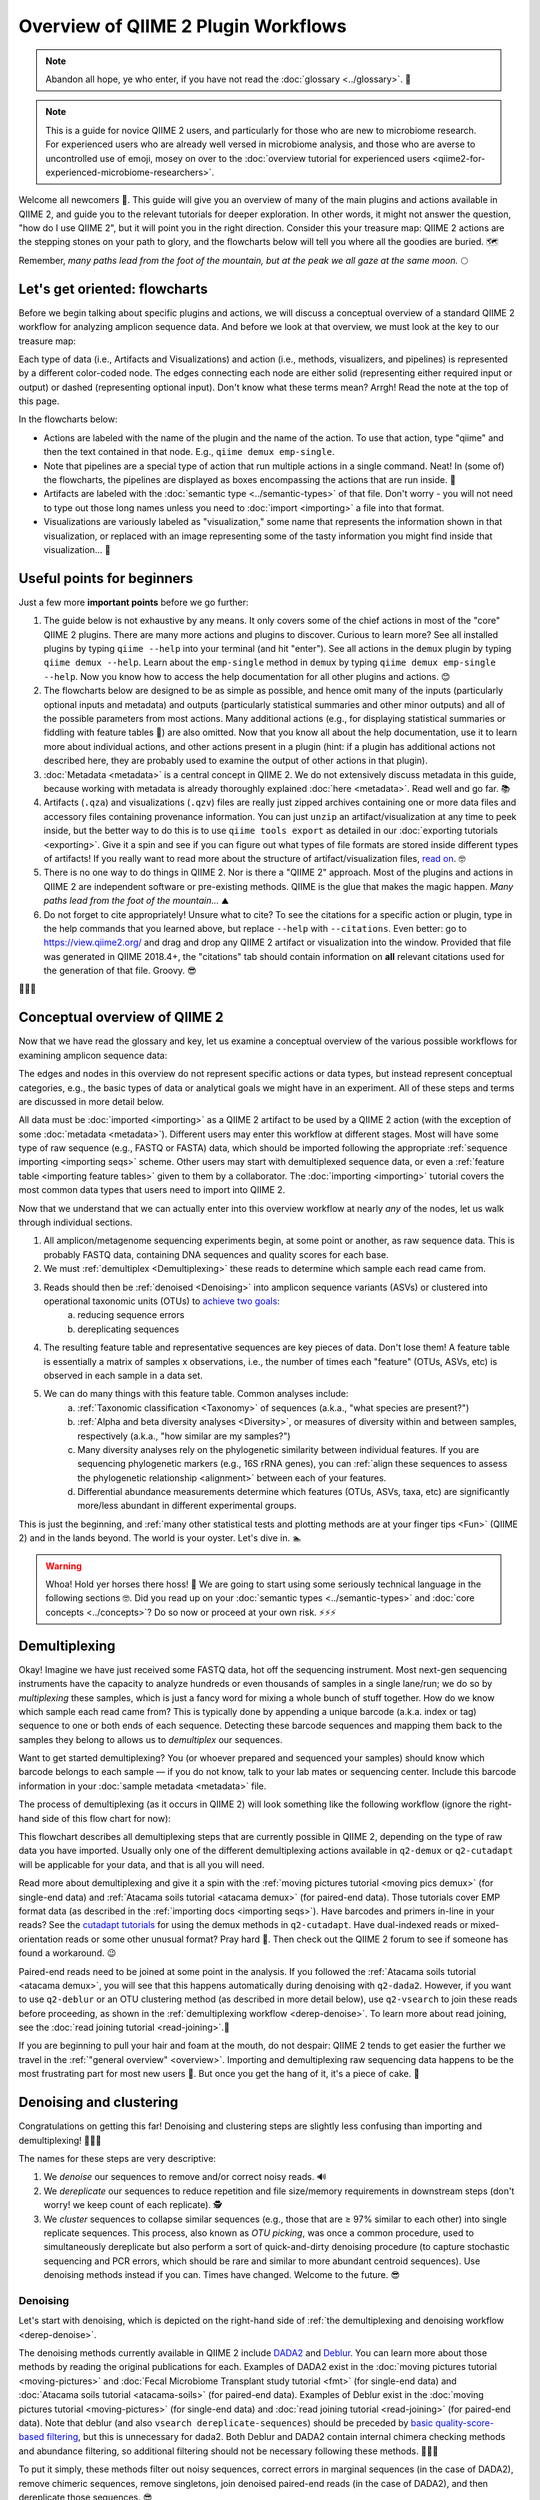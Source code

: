 Overview of QIIME 2 Plugin Workflows
====================================

.. note:: Abandon all hope, ye who enter, if you have not read the :doc:`glossary <../glossary>`. 👺

.. note:: This is a guide for novice QIIME 2 users, and particularly for those who are new to microbiome research. For experienced users who are already well versed in microbiome analysis, and those who are averse to uncontrolled use of emoji, mosey on over to the :doc:`overview tutorial for experienced users <qiime2-for-experienced-microbiome-researchers>`.

Welcome all newcomers 👋. This guide will give you an overview of many of the main plugins and actions available in QIIME 2, and guide you to the relevant tutorials for deeper exploration. In other words, it might not answer the question, "how do I use QIIME 2", but it will point you in the right direction. Consider this your treasure map: QIIME 2 actions are the stepping stones on your path to glory, and the flowcharts below will tell you where all the goodies are buried. 🗺️

Remember, *many paths lead from the foot of the mountain, but at the peak we all gaze at the same moon.* 🌕

Let's get oriented: flowcharts
------------------------------

Before we begin talking about specific plugins and actions, we will discuss a conceptual overview of a standard QIIME 2 workflow for analyzing amplicon sequence data. And before we look at that overview, we must look at the key to our treasure map:

.. _`key`:

.. image:: images/key.png


Each type of data (i.e., Artifacts and Visualizations) and action (i.e., methods, visualizers, and pipelines) is represented by a different color-coded node. The edges connecting each node are either solid (representing either required input or output) or dashed (representing optional input). Don't know what these terms mean? Arrgh! Read the note at the top of this page.

In the flowcharts below:

* Actions are labeled with the name of the plugin and the name of the action. To use that action, type "qiime" and then the text contained in that node. E.g., ``qiime demux emp-single``.
* Note that pipelines are a special type of action that run multiple actions in a single command. Neat! In (some of) the flowcharts, the pipelines are displayed as boxes encompassing the actions that are run inside. 🌯
* Artifacts are labeled with the :doc:`semantic type <../semantic-types>` of that file. Don't worry - you will not need to type out those long names unless you need to :doc:`import <importing>` a file into that format.
* Visualizations are variously labeled as "visualization," some name that represents the information shown in that visualization, or replaced with an image representing some of the tasty information you might find inside that visualization... 🍙

Useful points for beginners
---------------------------

Just a few more **important points** before we go further:

1. The guide below is not exhaustive by any means. It only covers some of the chief actions in most of the "core" QIIME 2 plugins. There are many more actions and plugins to discover. Curious to learn more? See all installed plugins by typing ``qiime --help`` into your terminal (and hit "enter"). See all actions in the ``demux`` plugin by typing ``qiime demux --help``. Learn about the ``emp-single`` method in ``demux`` by typing ``qiime demux emp-single --help``. Now you know how to access the help documentation for all other plugins and actions. 😊
2. The flowcharts below are designed to be as simple as possible, and hence omit many of the inputs (particularly optional inputs and metadata) and outputs (particularly statistical summaries and other minor outputs) and all of the possible parameters from most actions. Many additional actions (e.g., for displaying statistical summaries or fiddling with feature tables 🎻) are also omitted. Now that you know all about the help documentation, use it to learn more about individual actions, and other actions present in a plugin (hint: if a plugin has additional actions not described here, they are probably used to examine the output of other actions in that plugin).
3. :doc:`Metadata <metadata>` is a central concept in QIIME 2. We do not extensively discuss metadata in this guide, because working with metadata is already thoroughly explained :doc:`here <metadata>`. Read well and go far. 📚
4. Artifacts (``.qza``) and visualizations (``.qzv``) files are really just zipped archives containing one or more data files and accessory files containing provenance information. You can just ``unzip`` an artifact/visualization at any time to peek inside, but the better way to do this is to use ``qiime tools export`` as detailed in our :doc:`exporting tutorials <exporting>`. Give it a spin and see if you can figure out what types of file formats are stored inside different types of artifacts! If you really want to read more about the structure of artifact/visualization files, `read on`_. 🤓
5. There is no one way to do things in QIIME 2. Nor is there a "QIIME 2" approach. Most of the plugins and actions in QIIME 2 are independent software or pre-existing methods. QIIME is the glue that makes the magic happen. *Many paths lead from the foot of the mountain...* ⛰️
6. Do not forget to cite appropriately! Unsure what to cite? To see the citations for a specific action or plugin, type in the help commands that you learned above, but replace ``--help`` with ``--citations``. Even better: go to https://view.qiime2.org/ and drag and drop any QIIME 2 artifact or visualization into the window. Provided that file was generated in QIIME 2018.4+, the "citations" tab should contain information on **all** relevant citations used for the generation of that file. Groovy. 😎

💃💃💃

Conceptual overview of QIIME 2
------------------------------

Now that we have read the glossary and key, let us examine a conceptual overview of the various possible workflows for examining amplicon sequence data:

.. _`overview`:

.. image:: images/overview.png

The edges and nodes in this overview do not represent specific actions or data types, but instead represent conceptual categories, e.g., the basic types of data or analytical goals we might have in an experiment. All of these steps and terms are discussed in more detail below.

All data must be :doc:`imported <importing>` as a QIIME 2 artifact to be used by a QIIME 2 action (with the exception of some :doc:`metadata <metadata>`). Different users may enter this workflow at different stages. Most will have some type of raw sequence (e.g., FASTQ or FASTA) data, which should be imported following the appropriate :ref:`sequence importing <importing seqs>` scheme. Other users may start with demultiplexed sequence data, or even a :ref:`feature table <importing feature tables>` given to them by a collaborator. The :doc:`importing <importing>` tutorial covers the most common data types that users need to import into QIIME 2.

Now that we understand that we can actually enter into this overview workflow at nearly *any* of the nodes, let us walk through individual sections.

1. All amplicon/metagenome sequencing experiments begin, at some point or another, as raw sequence data. This is probably FASTQ data, containing DNA sequences and quality scores for each base.
2. We must :ref:`demultiplex <Demultiplexing>` these reads to determine which sample each read came from.
3. Reads should then be :ref:`denoised <Denoising>` into amplicon sequence variants (ASVs) or clustered into operational taxonomic units (OTUs) to `achieve two goals`_:
	a. reducing sequence errors
	b. dereplicating sequences
4. The resulting feature table and representative sequences are key pieces of data. Don't lose them! A feature table is essentially a matrix of samples x observations, i.e., the number of times each "feature" (OTUs, ASVs, etc) is observed in each sample in a data set.
5. We can do many things with this feature table. Common analyses include:
	a. :ref:`Taxonomic classification <Taxonomy>` of sequences (a.k.a., "what species are present?")
	b. :ref:`Alpha and beta diversity analyses <Diversity>`, or measures of diversity within and between samples, respectively (a.k.a., "how similar are my samples?")
	c. Many diversity analyses rely on the phylogenetic similarity between individual features. If you are sequencing phylogenetic markers (e.g., 16S rRNA genes), you can :ref:`align these sequences to assess the phylogenetic relationship <alignment>` between each of your features.
	d. Differential abundance measurements determine which features (OTUs, ASVs, taxa, etc) are significantly more/less abundant in different experimental groups.

This is just the beginning, and :ref:`many other statistical tests and plotting methods are at your finger tips <Fun>` (QIIME 2) and in the lands beyond. The world is your oyster. Let's dive in. 🏊

.. warning:: Whoa! Hold yer horses there hoss! 🏇 We are going to start using some seriously technical language in the following sections 🤓. Did you read up on your :doc:`semantic types <../semantic-types>` and :doc:`core concepts <../concepts>`? Do so now or proceed at your own risk. ⚡⚡⚡



.. _`Demultiplexing`:

Demultiplexing
--------------
Okay! Imagine we have just received some FASTQ data, hot off the sequencing instrument. Most next-gen sequencing instruments have the capacity to analyze hundreds or even thousands of samples in a single lane/run; we do so by *multiplexing* these samples, which is just a fancy word for mixing a whole bunch of stuff together. How do we know which sample each read came from? This is typically done by appending a unique barcode (a.k.a. index or tag) sequence to one or both ends of each sequence. Detecting these barcode sequences and mapping them back to the samples they belong to allows us to *demultiplex* our sequences.

Want to get started demultiplexing? You (or whoever prepared and sequenced your samples) should know which barcode belongs to each sample — if you do not know, talk to your lab mates or sequencing center. Include this barcode information in your :doc:`sample metadata <metadata>` file.

The process of demultiplexing (as it occurs in QIIME 2) will look something like the following workflow (ignore the right-hand side of this flow chart for now):

.. _`derep-denoise`:

.. image:: images/derep-denoise.png

This flowchart describes all demultiplexing steps that are currently possible in QIIME 2, depending on the type of raw data you have imported. Usually only one of the different demultiplexing actions available in ``q2-demux`` or ``q2-cutadapt`` will be applicable for your data, and that is all you will need.

Read more about demultiplexing and give it a spin with the :ref:`moving pictures tutorial <moving pics demux>` (for single-end data) and :ref:`Atacama soils tutorial <atacama demux>` (for paired-end data). Those tutorials cover EMP format data (as described in the :ref:`importing docs <importing seqs>`). Have barcodes and primers in-line in your reads? See the `cutadapt tutorials`_ for using the demux methods in ``q2-cutadapt``. Have dual-indexed reads or mixed-orientation reads or some other unusual format? Pray hard 🙏. Then check out the QIIME 2 forum to see if someone has found a workaround. 😉

Paired-end reads need to be joined at some point in the analysis. If you followed the :ref:`Atacama soils tutorial <atacama demux>`, you will see that this happens automatically during denoising with ``q2-dada2``. However, if you want to use ``q2-deblur`` or an OTU clustering method (as described in more detail below), use ``q2-vsearch`` to join these reads before proceeding, as shown in the :ref:`demultiplexing workflow <derep-denoise>`. To learn more about read joining, see the :doc:`read joining tutorial <read-joining>`.👯

If you are beginning to pull your hair and foam at the mouth, do not despair: QIIME 2 tends to get easier the further we travel in the :ref:`"general overview" <overview>`. Importing and demultiplexing raw sequencing data happens to be the most frustrating part for most new users 😤. But once you get the hang of it, it's a piece of cake. 🍰

.. _`Denoising`:

Denoising and clustering
------------------------

Congratulations on getting this far! Denoising and clustering steps are slightly less confusing than importing and demultiplexing! 🎉😬🎉

The names for these steps are very descriptive:

1. We *denoise* our sequences to remove and/or correct noisy reads. 🔊
2. We *dereplicate* our sequences to reduce repetition and file size/memory requirements in downstream steps (don't worry! we keep count of each replicate). 🕵️
3. We *cluster* sequences to collapse similar sequences (e.g., those that are ≥ 97% similar to each other) into single replicate sequences. This process, also known as *OTU picking*, was once a common procedure, used to simultaneously dereplicate but also perform a sort of quick-and-dirty denoising procedure (to capture stochastic sequencing and PCR errors, which should be rare and similar to more abundant centroid sequences). Use denoising methods instead if you can. Times have changed. Welcome to the future. 😎

Denoising
^^^^^^^^^
Let's start with denoising, which is depicted on the right-hand side of :ref:`the demultiplexing and denoising workflow <derep-denoise>`.

The denoising methods currently available in QIIME 2 include `DADA2`_ and `Deblur`_. You can learn more about those methods by reading the original publications for each. Examples of DADA2 exist in the :doc:`moving pictures tutorial <moving-pictures>` and :doc:`Fecal Microbiome Transplant study tutorial <fmt>` (for single-end data) and :doc:`Atacama soils tutorial <atacama-soils>` (for paired-end data). Examples of Deblur exist in the :doc:`moving pictures tutorial <moving-pictures>` (for single-end data) and :doc:`read joining tutorial <read-joining>` (for paired-end data). Note that deblur (and also ``vsearch dereplicate-sequences``) should be preceded by `basic quality-score-based filtering`_, but this is unnecessary for dada2. Both Deblur and DADA2 contain internal chimera checking methods and abundance filtering, so additional filtering should not be necessary following these methods. 🦁🐐🐍

To put it simply, these methods filter out noisy sequences, correct errors in marginal sequences (in the case of DADA2), remove chimeric sequences, remove singletons, join denoised paired-end reads (in the case of DADA2), and then dereplicate those sequences. 😎

The features produced by denoising methods go by many names, usually some variant of "sequence variant" (SV), "amplicon SV" (ASV), "actual SV", "exact SV"... I believe we already referred to these as ASVs in this tutorial, so let's keep our nomenclature consistent. 📏

Clustering
^^^^^^^^^^
Next we will discuss clustering methods. Dereplication (the simplest clustering method, effectively producing 100% OTUs, i.e., all unique sequences observed in the dataset) is also depicted in :ref:`the demultiplexing and denoising workflow <derep-denoise>`, and is the necessary starting point to all other clustering methods in QIIME 2, as shown here:

.. image:: images/clustering.png

``q2-vsearch`` implements three different `OTU clustering strategies`_: de novo, closed reference, and open reference. All should be preceded by `basic quality-score-based filtering`_ and followed by :doc:`chimera filtering <chimera>` and `aggressive OTU filtering`_ (the treacherous trio, a.k.a. the Bokulich method). 🙈🙉🙊

The :doc:`OTU clustering tutorial <otu-clustering>` demonstrates use of several ``q2-vsearch`` clustering methods. Don't forget to read the :doc:`chimera filtering tutorial <chimera>`!

The features produced by clustering methods are known as operational taxonomic units (OTUs), which is `Esperanto`_ for suboptimal, imprecise rubbish. 🚮


The Feature Table
^^^^^^^^^^^^^^^^^
The final products of all denoising and clustering methods/workflows are a ``FeatureTable[Frequency]`` (feature table) artifact and a ``FeatureData[Sequence]`` (representative sequences) artifact. These are two of the most important artifacts in an amplicon sequencing workflow, and are used for many downstream analyses, as discussed below. Indeed, feature tables are crucial to any QIIME 2 analysis, as the central record of all observations per sample. Such an important artifact deserves its own powerful plugin, `q2-feature-table`_. We will not discuss all actions of this plugin in detail here (some are mentioned below), but it performs many useful operations on feature tables so familiarize yourself with its documentation! 😴

**I repeat**: feature tables are central to analysis in QIIME 2. Almost all analysis steps (i.e., following demultiplexing and denoising/clustering) involve feature tables in some way. **Pay attention!** 😳

.. note:: Want to see which sequences are associated with each feature ID? Use ``qiime metadata tabulate`` with your ``FeatureData[Sequence]`` artifact as input.

Congratulations! 🎉 You've made it past importing, demultiplexing, and denoising/clustering your data, which are the most complicated and difficult steps for most users (if only because there are so many ways to do it!). If you've made it this far, the rest should be easy peasy. Now begins the fun. 🍾


.. _`Taxonomy`:

Taxonomy classification and taxonomic analyses
----------------------------------------------

For many experiments, investigators aim to identify the organisms that are present in a sample. E.g., what genera or species are present in my samples? Are there any human pathogens in this patient's sample? `What's swimming in my wine`_? 🍷🤑

We can do this by comparing our query sequences (i.e., our features, be they ASVs or OTUs) to a reference database of sequences with known taxonomic composition. Simply finding the closest alignment is not really good enough — because other sequences that are equally close matches or nearly as close may have different taxonomic annotations. So we use *taxonomy classifiers* to determine the closest taxonomic affiliation with some degree of confidence or consensus (which may not be a species name if one cannot be predicted with certainty!), based on alignment, k-mer frequencies, etc. Those `interested in learning more about taxonomy classification`_ in QIIME 2 can read until the cows come home. 🐄🐄🐄

Let's see what a taxonomy classification workflow might look like:

.. _`taxonomy flowchart`:

.. image:: images/taxonomy.png


``q2-feature-classifier`` contains three different classification methods. ``classify-consensus-blast`` and ``classify-consensus-vsearch`` are both alignment-based methods that find a consensus assignment across N top hits. These methods take reference database ``FeatureData[Taxonomy]`` and ``FeatureData[Sequence]`` files directly, and do not need to be pre-trained.

Machine-learning-based classification methods are available through ``classify-sklearn``, and theoretically can apply any of the classification methods available in `scikit-learn`_. These classifiers must be *trained*, e.g., to learn which features best distinguish each taxonomic group, adding an additional step to the classification process. :doc:`Classifier training <feature-classifier>` is **reference database- and marker-gene-specific** and only needs to happen once per marker-gene/reference database combination; that classifier may then be re-used as many times as you like without needing to re-train!

Most users do not even need to follow that tutorial and perform that training step, because the lovely QIIME 2 developers provide several :doc:`pre-trained classifiers <../data-resources>` for public use. 🎅🎁🎅🎁🎅🎁

**Which method is best?** `They are all pretty good`_, otherwise we wouldn't bother exposing them here. 😎 But in general ``classify-sklearn`` with a Naive Bayes classifier can slightly outperform other methods we've tested based on several criteria for classification of 16S rRNA gene and fungal ITS sequences. It can be more difficult and frustrating for some users, however, since it requires that additional training step. That training step can be memory intensive, becoming a barrier for some users who are unable to use the :doc:`pre-trained classifiers <../data-resources>`. Some users also prefer the alignment-based methods because their mode of operation is much more transparent and their parameters easier to manipulate (see the link above for description of these parameters and recommended settings for different applications).

**Feature classification can be slow**. It all depends on the number of sequences you have, and the number of reference sequences. OTU clustered sequences will take longer to classify (because often there are more). Filter low-abundance features out of your sequences file before classifying, and use smaller reference databases if possible if you have concerns about runtime. In practice, in "normal size" sequencing experiments (whatever that means 😜) we see variations between a few minutes (a few hundred features) to many hours (hundreds of thousands of features) for classification to complete. If you want to hang some numbers on there, `check out our benchmarks`_ for classifier runtime performance. 🏃⏱️

**Feature classification can be memory intensive**. We usually see minimum 4 GB RAM, maximum 32+ GB required. It all depends on the size of the reference sequences, their length, and number of query sequences...

Examples of using ``classify-sklearn`` are shown in the :doc:`feature classifier tutorial <feature-classifier>` and in the :ref:`moving pictures tutorial <moving pics taxonomy>`. The :ref:`taxonomy flowchart <taxonomy flowchart>` should make the other classifier methods reasonably clear.

All classifiers produce a ``FeatureData[Taxonomy]`` artifact containing a list of taxonomy classifications for each query sequence.

.. note:: Want to see which sequences and taxonomic assignments are associated with each feature ID? Use ``qiime metadata tabulate`` with your ``FeatureData[Taxonomy]`` and ``FeatureData[Sequence]`` artifacts as input.

.. _`taxonomy-driven analysis`:

Now that we have classified our sequences
^^^^^^^^^^^^^^^^^^^^^^^^^^^^^^^^^^^^^^^^^
Taxonomic classification opens us up to a whole new world of possibilities. 🌎

Here are the main actions that are enabled by having a ``FeatureData[Taxonomy]`` artifact:

1. **Collapse your feature table** with ``taxa collapse``! This merges all features that share the same taxonomic assignment into a single feature. That taxonomic assignment becomes the feature ID in the new feature table. This feature table :ref:`can be used in all the same ways as the original <Fun>`. Some users may be specifically interested in performing, e.g., taxonomy-informed :ref:`diversity analyses <Diversity>`, but at the very least anyone assigning taxonomy is probably interested in testing :ref:`differential abundance <Fun>` of those taxa. Comparing differential abundance analyses using taxa as features vs. using ASVs or OTUs as features can be diagnostic and informative for various analyses. 🌂
2. **Plot your taxonomic composition** to see the abundance of various taxa in each of your samples. Check out ``taxa barplot`` and ``feature-table heatmap`` for more details. 📊
3. **Filter your feature table and representative sequences** (``FeatureData[Sequence]`` artifact) to remove certain taxonomic groups. This is useful for removing known contaminants or non-target groups, e.g., host DNA including mitochondrial or chloroplast sequences. It can also be useful for focusing on specific groups for deeper analysis. See the :doc:`filtering tutorial <filtering>` for more details and examples. 🌿🐀


.. _`alignment`:

Sequence alignment and phylogeny building
-----------------------------------------
Many diversity analyses rely on the phylogenetic similarity between individual features. If you are sequencing phylogenetic markers (e.g., 16S rRNA genes), you can align these sequences to assess the phylogenetic relationship between each of your features. This phylogeny can then be used by other downstream analyses, such as `UniFrac distance`_ analyses.

The different options for aligning sequences and producing a phylogeny are shown in the flowchart below. For detailed description of alignment/phylogeny building, see the `q2-phylogeny tutorial`_ and the `q2-fragment-insertion tutorial`_. 🌳

.. image:: images/alignment-phylogeny.png

Now that we have our ``Phylogeny[Rooted]`` artifact, pay attention to where it is used below. 👀

.. _`Diversity`:

Diversity analysis
------------------

In microbiome experiments, investigators frequently wonder about things like:

* How many different species/OTUs/ASVs are present in my samples?
* How much phylogenetic diversity is present in each sample?
* How similar/different are individual samples and groups of samples?
* What factors (e.g., pH, elevation, blood pressure, body site, or host species just to name a few examples) are associated with differences in microbial composition and biodiversity?

And more. These questions can be answered by alpha- and beta-diversity analyses. Alpha diversity measures the level of diversity within individual samples. Beta diversity measures the level of diversity or dissimilarity between samples. We can then use this information to statistically test whether alpha diversity is different between groups of samples (indicating, e.g., that those groups have more/less species richness) and whether beta diversity is greater between groups (indicating, e.g., that samples within a group are more similar to each other than those in another group, suggesting that membership within these groups is shaping the microbial composition of those samples).

Different types of diversity analyses in QIIME 2 are exemplified in the the :ref:`moving pictures tutorial <moving pics diversity>` and :ref:`fecal microbiome transplant tutorial <fmt diversity>`, and the full suite of analyses used to generate diversity artifacts are shown here (and that's not all: note that other plugins can operate on these artifacts, as described further in this guide):

.. image:: images/diversity.png

The ``q2-diversity`` plugin contains `many different useful actions`_! Check them out to learn more. As you can see in the flowchart, the ``diversity core-metrics*`` pipelines (``core-metrics`` and ``core-metrics-phylogenetic``) encompass many different core diversity commands, and in the process produce the main diversity-related artifacts that can be used in downstream analyses. These are:

* ``SampleData[AlphaDiversity]`` artifacts, which contain alpha diversity estimates for each sample in your feature table. This is the chief artifact for alpha diversity analyses.
* ``DistanceMatrix`` artifacts, containing the pairwise distance/dissimilarity between each pair of samples in your feature table. This is the chief artifact for beta diversity analyses.
* ``PCoAResults`` artifacts, containing principal coordinates ordination results for each distance/dissimilarity metric. `Principal coordinates analysis`_ is a dimension reduction technique, facilitating visual comparisons of sample (dis)simmilarities in 2D or 3D space.

These are the main diversity-related artifacts. Keep them safe! We can re-use these data in :ref:`all sorts of downstream analyses <Fun>`, or in the various actions of ``q2-diversity`` shown in the flowchart. Most of these actions are demonstrated in the :ref:`moving pictures tutorial <moving pics diversity>` so head on over there to learn more! ☔

Note that there are many, many different alpha- and beta-`diversity metrics`_ that are available in QIIME 2. To learn more (and figure out whose paper you should be citing!), check out that neat resource, which was contributed by a friendly QIIME 2 user to enlighten all of us. Thanks Stephanie! 😁🙏😁🙏😁🙏

.. _`Fun`:

Fun with feature tables
-----------------------

At this point you have a feature table, taxonomy classification results, alpha diversity, and beta diversity results. Oh my! 🤓

Taxonomic and diversity analyses, as described above, are the basic types of analyses that most QIIME 2 users are probably going to need to perform at some point. However, this is only the beginning, and there are so many more advanced analyses at our fingertips. 🖐️⌨️

.. image:: images/fun-with-features.png

We are only going to give a brief overview, since each of these analyses has its own in-depth tutorial to guide us:

* **Analyze longitudinal data:** :doc:`q2-longitudinal <longitudinal>` is a plugin for performing statistical analyses of `longitudinal experiments`_, i.e., where samples are collected from individual patients/subjects/sites repeatedly over time. This includes longitudinal studies of alpha and beta diversity, and some really awesome, interactive plots. 📈🍝
* **Predict the future (or the past) 🔮:** :doc:`q2-sample-classifier <sample-classifier>` is a plugin for machine-learning 🤖 analyses of feature data. Both classification and regression models are supported. This allows you to do things like:
	* predict sample metadata as a function of feature data (e.g., can we use a fecal sample to `predict cancer susceptibility`_? Or `predict wine quality`_ based on the microbial composition of grapes before fermentation?). 🍇
	* identify features that are predictive of different sample characteristics. 🚀
	* quantify rates of microbial maturation (e.g., to track normal microbiome development in the infant gut and the impacts of `persistent malnutrition`_ or `antibiotics, diet, and delivery mode`_). 👶
	* predict outliers and `mislabeled samples`_. 👹
* **Differential abundance** is used to determine which features are significantly more/less abundant in different groups of samples. QIIME 2 currently supports a few different approaches to differential abundance testing, including :ref:`ANCOM <ancom>` (an action in ``q2-composition``) and :doc:`q2-gneiss <gneiss>`. 👾👾👾
* **Evaluate and control data quality:** :doc:`q2-quality-control <quality-control>` is a plugin for evaluating and controlling sequence data quality. This includes actions that:
	* test the accuracy of different bioinformatic or molecular methods, or of run-to-run quality variation. These actions are typically used if users have samples with known compositions, e.g., `mock communities`_, since accuracy is calculated as the similarity between the observed and expected compositions, sequences, etc. But more creative uses may be possible... 🐢
	* filter sequences based on alignment to a reference database, or that contain specific short sections of DNA (e.g., primer sequences). This is useful for removing sequences that match a specific group of organisms, non-target DNA, or other nonsense. 🙃

And that's just a brief overview! QIIME 2 continues to grow, so stay tuned for more plugins in future releases 📻, and keep your eyes peeled for third-party plugins that will continue to expand the functionality availability in QIIME 2. 👀

Now go forth an have fun! 💃



.. _achieve two goals: https://doi.org/10.1038/s41579-018-0029-9
.. _read on: https://dev.qiime2.org/latest/storing-data/
.. _cutadapt tutorials: https://forum.qiime2.org/t/demultiplexing-and-trimming-adapters-from-reads-with-q2-cutadapt/2313
.. _DADA2: https://www.ncbi.nlm.nih.gov/pubmed/27214047
.. _Deblur: http://msystems.asm.org/content/2/2/e00191-16
.. _basic quality-score-based filtering: https://www.nature.com/articles/nmeth.2276
.. _OTU clustering strategies: http://qiime.org/tutorials/otu_picking.html
.. _aggressive OTU filtering: https://www.nature.com/articles/nmeth.2276
.. _What's swimming in my wine: https://doi.org/10.1073/pnas.1317377110
.. _interested in learning more about taxonomy classification: https://doi.org/10.1186/s40168-018-0470-z
.. _scikit-learn: http://scikit-learn.org
.. _They are all pretty good: https://doi.org/10.1186/s40168-018-0470-z
.. _check out our benchmarks: https://doi.org/10.1186/s40168-018-0470-z
.. _UniFrac distance: https://www.ncbi.nlm.nih.gov/pmc/articles/PMC1317376/
.. _q2-phylogeny tutorial: https://forum.qiime2.org/t/q2-phylogeny-community-tutorial/4455
.. _q2-fragment-insertion tutorial: https://library.qiime2.org/plugins/q2-fragment-insertion/16/
.. _diversity metrics: https://forum.qiime2.org/t/alpha-and-beta-diversity-explanations-and-commands/2282
.. _q2-feature-table: https://docs.qiime2.org/2021.4/plugins/available/feature-table/
.. _many different useful actions: https://docs.qiime2.org/2021.4/plugins/available/diversity/
.. _Principal coordinates analysis: https://mb3is.megx.net/gustame/dissimilarity-based-methods/principal-coordinates-analysis
.. _longitudinal experiments: https://en.wikipedia.org/wiki/Longitudinal_study
.. _predict cancer susceptibility: https://dx.doi.org/10.1128%2FmSphere.00001-15
.. _predict wine quality: http://mbio.asm.org/content/7/3/e00631-16.short
.. _persistent malnutrition: https://dx.doi.org/10.1038%2Fnature13421
.. _antibiotics, diet, and delivery mode: https://dx.doi.org/10.1126%2Fscitranslmed.aad7121
.. _mislabeled samples: https://dx.doi.org/10.1038%2Fismej.2010.148
.. _mock communities: http://mockrobiota.caporasolab.us/
.. _Esperanto: https://en.wikipedia.org/wiki/Esperanto
